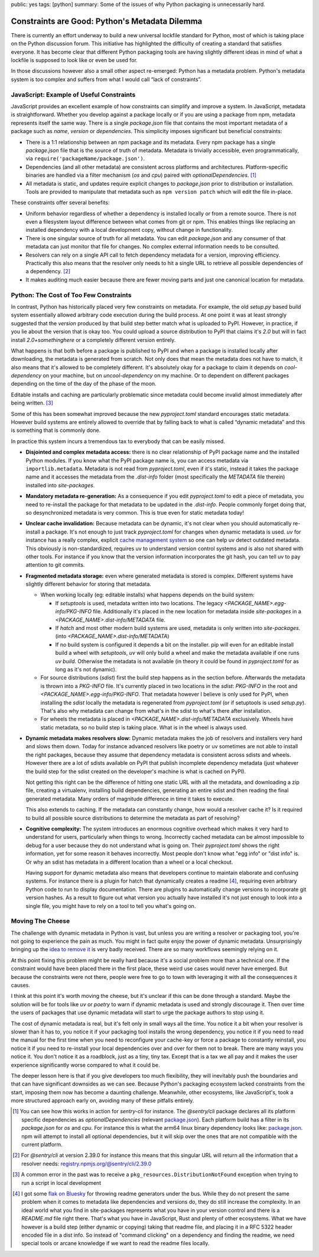 public: yes
tags: [python]
summary: Some of the issues of why Python packaging is unnecessarily hard.

Constraints are Good: Python's Metadata Dilemma
===============================================

There is currently an effort underway to build a new universal lockfile
standard for Python, most of which is taking place on the Python
discussion forum.  This initiative has highlighted the difficulty of
creating a standard that satisfies everyone.  It has become clear that
different Python packaging tools are having slightly different ideas in
mind of what a lockfile is supposed to look like or even be used for.

In those discussions however also a small other aspect re-emerged: Python
has a metadata problem.  Python's metadata system is too complex and
suffers from what I would call “lack of constraints”.

JavaScript: Example of Useful Constraints
-----------------------------------------

JavaScript provides an excellent example of how constraints can simplify
and improve a system.  In JavaScript, metadata is straightforward.
Whether you develop against a package locally or if you are using a
package from npm, metadata represents itself the same way.  There is a
single `package.json` file that contains the most important metadata of a
package such as `name`, `version` or `dependencies`.  This simplicity
imposes significant but beneficial constraints:

* There is a 1:1 relationship between an npm package and its metadata.
  Every npm package has a single `package.json` file that is the source of
  truth of metadata.  Metadata is trivially accessible, even
  programmatically, via ``require('packageName/package.json')``.

* Dependencies (and all other metadata) are consistent across platforms
  and architectures.  Platform-specific binaries are handled via a filter
  mechanism (`os` and `cpu`) paired with `optionalDependencies`. [1]_

* All metadata is static, and updates require explicit changes to
  `package.json` prior to distribution or installation.  Tools are
  provided to manipulate that metadata such as ``npm version patch``
  which will edit the file in-place.

These constraints offer several benefits:

* Uniform behavior regardless of whether a dependency is installed locally
  or from a remote source.  There is not even a filesystem layout difference
  between what comes from git or npm.  This enables things like replacing
  an installed dependency with a local development copy, without change in
  functionality.

* There is one singular source of truth for all metadata.  You can edit
  `package.json` and any consumer of that metadata can just monitor that
  file for changes.  No complex external information needs to be
  consulted.

* Resolvers can rely on a single API call to fetch dependency metadata for
  a version, improving efficiency.  Practically this also means that the
  resolver only needs to hit a single URL to retrieve all possible
  dependencies of a dependency. [2]_

* It makes auditing much easier because there are fewer moving parts and
  just one canonical location for metadata.

Python: The Cost of Too Few Constraints
---------------------------------------

In contrast, Python has historically placed very few constraints on
metadata.  For example, the old `setup.py` based build system essentially
allowed arbitrary code execution during the build process.  At one point
it was at least strongly suggested that the `version` produced by that
build step better match what is uploaded to PyPI.  However, in practice,
if you lie about the version that is okay too.  You could upload a source
distribution to PyPI that claims it's `2.0` but will in fact install
`2.0+somethinghere` or a completely different version entirely.

What happens is that both before a package is published to PyPI and when a
package is installed locally after downloading, the metadata is generated
from scratch.  Not only does that mean the metadata does not have to
match, it also means that it's allowed to be completely different.  It's
absolutely okay for a package to claim it depends on `cool-dependency` on
your machine, but on `uncool-dependency` on my machine.  Or to dependent
on different packages depending on the time of the day of the phase of the
moon.

Editable installs and caching are particularly problematic since metadata
could become invalid almost immediately after being written. [3]_

Some of this has been somewhat improved because the new `pyproject.toml`
standard encourages static metadata.  However build systems are entirely
allowed to override that by falling back to what is called “dynamic
metadata” and this is something that is commonly done.

In practice this system incurs a tremendous tax to everybody that can be
easily missed.

* **Disjointed and complex metadata access:** there is no clear
  relationship of PyPI package name and the installed Python modules.
  If you know what the PyPI package name is, you can access metadata via
  ``importlib.metadata``.  Metadata is not read from `pyproject.toml`,
  even if it's static, instead it takes the package name and it accesses
  the metadata from the `.dist-info` folder (most specifically the
  `METADATA` file therein) installed into `site-packages`.

* **Mandatory metadata re-generation:** As a consequence if you edit
  `pyproject.toml` to edit a piece of metadata, you need to re-install the
  package for that metadata to be updated in the `.dist-info`.  People
  commonly forget doing that, so desynchronized metadata is very common.
  This is true even for static metadata today!

* **Unclear cache invalidation:** Because metadata can be dynamic, it's not
  clear when you should automatically re-install a package.  It's not
  enough to just track `pyproject.toml` for changes when dynamic metadata
  is used.  `uv` for instance has a really complex, explicit `cache
  management system
  <https://docs.astral.sh/uv/concepts/cache/#dynamic-metadata>`__ so one
  can help uv detect outdated metadata.  This obviously is
  non-standardized, requires uv to understand version control systems and
  is also not shared with other tools.  For instance if you know that the
  version information incorporates the git hash, you can tell uv to pay
  attention to git commits.

* **Fragmented metadata storage:** even where generated metadata is stored
  is complex.  Different systems have slightly different behavior for
  storing that metadata.

  * When working locally (eg: editable installs) what happens depends
    on the build system:

    * If `setuptools` is used, metadata written into two locations.
      The legacy
      `<PACKAGE_NAME>.egg-info/PKG-INFO` file.  Additionally it's placed
      in the new location for metadata inside `site-packages` in a
      `<PACKAGE_NAME>.dist-info/METADATA` file.

    * If `hatch` and most other modern build systems are used, metadata is
      only written into `site-packages`. (into
      `<PACKAGE_NAME>.dist-info/METADATA`)

    * If no build system is configured it depends a bit on the
      installer.  pip will even for an editable install build a
      wheel with `setuptools`, `uv` will only build a wheel and make
      the metadata available if one runs `uv build`.  Otherwise the
      metadata is not available (in theory it could be found in
      `pyproject.toml` for as long as it's not dynamic).

  * For source distributions (`sdist`) first the build step happens as
    in the section before.  Afterwards the metadata is thrown into a
    `PKG-INFO` file.  It's currently placed in two locations in the
    `sdist`: `PKG-INFO` in the root and `<PACKAGE_NAME>.egg-info/PKG-INFO`.
    That metadata however I believe is only used for PyPI, when
    installing the `sdist` locally the metadata is regenerated from
    `pyproject.toml` (or if setuptools is used `setup.py`).  That's
    also why metadata can change from what's in the sdist to what's
    there after installation.

  * For wheels the metadata is placed in
    `<PACKAGE_NAME>.dist-info/METADATA` exclusively.  Wheels have
    static metadata, so no build step is taking place.  What is in the
    wheel is always used.

* **Dynamic metadata makes resolvers slow:** Dynamic metadata makes the
  job of resolvers and installers very hard and slows them down.  Today
  for instance advanced resolvers like poetry or uv sometimes are not able
  to install the right packages, because they assume that dependency
  metadata is consistent across sdists and wheels.  However there are a
  lot of sdists available on PyPI that publish incomplete dependency
  metadata (just whatever the build step for the sdist created on the
  developer's machine is what is cached on PyPI).

  Not getting this right can be the difference of hitting one static URL
  with all the metadata, and downloading a zip file, creating a
  virtualenv, installing build dependencies, generating an entire sdist
  and then reading the final generated metadata.  Many orders of magnitude
  difference in time it takes to execute.

  This also extends to caching.  If the metadata can constantly change,
  how would a resolver cache it?  Is it required to build all possible
  source distributions to determine the metadata as part of resolving?

* **Cognitive complexity:** The system introduces an enormous cognitive
  overhead which makes it very hard to understand for users, particularly
  when things to wrong.  Incorrectly cached metadata can be almost
  impossible to debug for a user because they do not understand what is
  going on.  Their `pyproject.toml` shows the right information, yet for
  some reason it behaves incorrectly.  Most people don't know what "egg
  info" or "dist info" is.  Or why an sdist has metadata in a different
  location than a wheel or a local checkout.

  Having support for dynamic metadata also means that developers continue
  to maintain elaborate and confusing systems.  For instance there is a
  plugin for hatch that dynamically creates a readme [4]_, requiring even
  arbitrary Python code to run to display documentation.  There are
  plugins to automatically change versions to incorporate git version
  hashes.  As a result to figure out what version you actually have
  installed it's not just enough to look into a single file, you might
  have to rely on a tool to tell you what's going on.

Moving The Cheese
-----------------

The challenge with dynamic metadata in Python is vast, but unless you are
writing a resolver or packaging tool, you're not going to experience the
pain as much.  You might in fact quite enjoy the power of dynamic
metadata.  Unsurprisingly bringing up the `idea to remove it
<https://discuss.python.org/t/brainstorming-eliminating-dynamic-metadata/71405>`__
is very badly received.  There are so many workflows seemingly relying on it.

At this point fixing this problem might be really hard because it's a
social problem more than a technical one.  If the constraint would have
been placed there in the first place, these weird use cases would never
have emerged.  But because the constraints were not there, people were
free to go to town with leveraging it with all the consequences it causes.

I think at this point it's worth moving the cheese, but it's unclear if
this can be done through a standard.  Maybe the solution will be for tools
like `uv` or `poetry` to warn if dynamic metadata is used and strongly
discourage it.  Then over time the users of packages that use dynamic
metadata will start to urge the package authors to stop using it.

The cost of dynamic metadata is real, but it's felt only in small ways all
the time.  You notice it a bit when your resolver is slower than it has
to, you notice it if your packaging tool installs the wrong dependency,
you notice it if you need to read the manual for the first time when you
need to reconfigure your cache-key or force a package to constantly
reinstall, you notice it if you need to re-install your local dependencies
over and over for them not to break.  There are many ways you notice it.
You don't notice it as a roadblock, just as a tiny, tiny tax.  Except that
is a tax we all pay and it makes the user experience significantly worse
compared to what it could be.

The deeper lesson here is that if you give developers too much
flexibility, they will inevitably push the boundaries and that can have
significant downsides as we can see.  Because Python's packaging ecosystem
lacked constraints from the start, imposing them now has become a daunting
challenge.  Meanwhile, other ecosystems, like JavaScript's, took a more
structured approach early on, avoiding many of these pitfalls entirely.

.. [1] You can see how this works in action for `sentry-cli` for instance.
   The `@sentry/cli` package declares all its platform specific
   dependencies as `optionalDependencies` (relevant `package.json <https://github.com/getsentry/sentry-cli/blob/e08b23ac693e8c6f24517973ca4936643b70ccd7/package.json#L33C7-L39>`__).
   Each platform build has a filter in its `package.json` for `os` and
   `cpu`.  For instance this is what the arm64 linux binary dependency
   looks like: `package.json <https://github.com/getsentry/sentry-cli/blob/e08b23ac693e8c6f24517973ca4936643b70ccd7/npm-binary-distributions/linux-arm64/package.json#L13-L19>`__.
   npm will attempt to install all optional dependencies, but it will skip
   over the ones that are not compatible with the current platform.

.. [2] For `@sentry/cli` at version 2.39.0 for instance this means that
   this singular URL will return all the information that a resolver
   needs: `registry.npmjs.org/@sentry/cli/2.39.0 <https://registry.npmjs.org/@sentry/cli>`__

.. [3] A common error in the past was to receive a ``pkg_resources.DistributionNotFound``
   exception when trying to run a script in local development

.. [4] I got some `flak on Bluesky <https://bsky.app/profile/hynek.me/post/3lbvwswpfwc2y>`__
   for throwing readme generators under the bus.  While they do not
   present the same problem when it comes to metadata like dependencies
   and versions do, they do still increase the complexity.  In an ideal
   world what you find in site-packages represents what you have in your
   version control and there is a `README.md` file right there.  That's
   what you have in JavaScript, Rust and plenty of other ecosystems.  What
   we have however is a build step (either dynamic or copying) taking that
   readme file, and placing it in a RFC 5322 header encoded file in a dist
   info.  So instead of "command clicking" on a dependency and finding the
   readme, we need special tools or arcane knowledge if we want to read
   the readme files locally.
